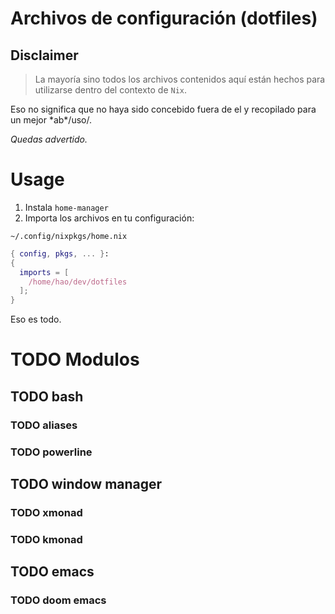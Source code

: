 * Archivos de configuración (dotfiles)
** Disclaimer
#+begin_quote
La mayoría sino todos los archivos contenidos aquí están hechos para utilizarse
dentro del contexto de =Nix=.
#+end_quote

Eso no significa que no haya sido concebido fuera de el y recopilado para un
mejor *ab*/uso/.

/Quedas advertido./

* Usage
1. Instala =home-manager=
2. Importa los archivos en tu configuración:

=~/.config/nixpkgs/home.nix=
#+begin_src nix
{ config, pkgs, ... }:
{
  imports = [
    /home/hao/dev/dotfiles
  ];
}
#+end_src

Eso es todo.
* TODO Modulos
** TODO bash
*** TODO aliases
*** TODO powerline

** TODO window manager
*** TODO xmonad
*** TODO kmonad

** TODO emacs
*** TODO doom emacs
